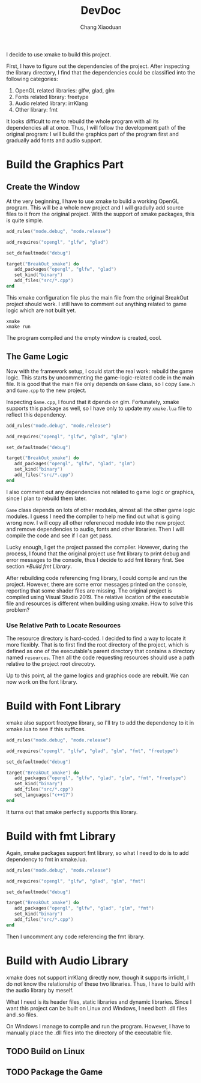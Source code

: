 #+TITLE: DevDoc
#+AUTHOR: Chang Xiaoduan

I decide to use xmake to build this project.

First, I have to figure out the dependencies of the project. After
inspecting the library directory, I find that the dependencies could
be classified into the following categories:

1. OpenGL related libraries: glfw, glad, glm
2. Fonts related library: freetype
3. Audio related library: irrKlang
4. Other library: fmt

It looks difficult to me to rebuild the whole program with all its
dependencies all at once. Thus, I will follow the development path of
the original program: I will build the graphics part of the program
first and gradually add fonts and audio support.

* Build the Graphics Part

** Create the Window

At the very beginning, I have to use xmake to build a working OpenGL
program. This will be a whole new project and I will gradully add
source files to it from the original project. With the support of
xmake packages, this is quite simple.

#+begin_src lua
  add_rules("mode.debug", "mode.release")

  add_requires("opengl", "glfw", "glad")

  set_defaultmode("debug")

  target("BreakOut_xmake") do
     add_packages("opengl", "glfw", "glad")
     set_kind("binary")
     add_files("src/*.cpp")
  end
#+end_src

This xmake configuration file plus the main file from the original
BreakOut project should work. I still have to comment out anything
related to game logic which are not built yet.

#+begin_src shell
  xmake
  xmake run
#+end_src

The program compiled and the empty window is created, cool.

** The Game Logic

Now with the framework setup, I could start the real work: rebuild the
game logic. This starts by uncommenting the game-logic-related code in
the main file. It is good that the main file only depends on =Game=
class, so I copy =Game.h= and =Game.cpp= to the new project.

Inspecting =Game.cpp=, I found that it dpends on glm. Fortunately, xmake
supports this package as well, so I have only to update my =xmake.lua=
file to reflect this dependency.

#+begin_src lua
  add_rules("mode.debug", "mode.release")

  add_requires("opengl", "glfw", "glad", "glm")

  set_defaultmode("debug")

  target("BreakOut_xmake") do
     add_packages("opengl", "glfw", "glad", "glm")
     set_kind("binary")
     add_files("src/*.cpp")
  end
#+end_src

I also comment out any dependencies not related to game logic or
graphics, since I plan to rebuild them later.

=Game= class depends on lots of other modules, almost all the other game
logic modules. I guess I need the compiler to help me find out what is
going wrong now. I will copy all other refereneced module into the new
project and remove dependencies to audio, fonts and other
libraries. Then I will compile the code and see if I can get pass.

Lucky enough, I get the project passed the compiler. However, during
the process, I found that the original project use fmt library to
print debug and error messages to the console, thus I decide to add
fmt library first. See section [[*Build fmt Library]].

After rebuilding code referencing fmg library, I could compile and run
the project. However, there are some error messages printed on the
console, reporting that some shader files are missing. The original
project is compiled using Visual Studio 2019. The relative location of
the executable file and resources is different when building using
xmake. How to solve this problem?

*** Use Relative Path to Locate Resources

The resource directory is hard-coded. I decided to find a way to
locate it more flexibly. That is to first find the root directory of
the project, which is defined as one of the executable's parent
directory that contains a directory named =resources=. Then all the code
requesting resources should use a path relative to the project root
direcotry.

Up to this point, all the game logics and graphics code are
rebuilt. We can now work on the font library.

* Build with Font Library

xmake also support freetype library, so I'll try to add the dependency
to it in xmake.lua to see if this suffices.

#+begin_src lua
  add_rules("mode.debug", "mode.release")

  add_requires("opengl", "glfw", "glad", "glm", "fmt", "freetype")

  set_defaultmode("debug")

  target("BreakOut_xmake") do
     add_packages("opengl", "glfw", "glad", "glm", "fmt", "freetype")
     set_kind("binary")
     add_files("src/*.cpp")
     set_languages("c++17")
  end
#+end_src

It turns out that xmake perfectly supports this library.

* Build with fmt Library

Again, xmake packages support fmt library, so what I need to do is to
add dependency to fmt in xmake.lua.

#+begin_src lua
  add_rules("mode.debug", "mode.release")

  add_requires("opengl", "glfw", "glad", "glm", "fmt")

  set_defaultmode("debug")

  target("BreakOut_xmake") do
     add_packages("opengl", "glfw", "glad", "glm", "fmt")
     set_kind("binary")
     add_files("src/*.cpp")
  end
#+end_src

Then I uncomment any code referencing the fmt library.

* Build with Audio Library

xmake does not support irrKlang directly now, though it supports
irrlicht, I do not know the relationship of these two libraries. Thus,
I have to build with the audio library by meself.

What I need is its header files, static libraries and dynamic
libraries. Since I want this project can be built on Linux and
Windows, I need both .dll files and .so files.

On Windows I manage to compile and run the program. However, I have to
manually place the .dll files into the directory of the executable
file.

** TODO Build on Linux

** TODO Package the Game
